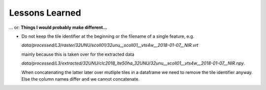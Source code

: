 Lessons Learned
^^^^^^^^^^^^^^^

... or: **Things I would probably make different...**

* Do not keep the tile identifier at the beginning or the filename of a single feature, e.g.

  *data/processed/L3/raster/32UNU/scoll01/32unu__scoll01__vts4w__2018-01-07__NIR.vrt*

  mainly because this is taken over for the extracted data

  *data/processed/L3/extracted/32UNU/clc2018_lte50ha_32UNU/32unu__scoll01__vts4w__2018-01-07__NIR.npy*.

  When concatenating the latter later over mutliple tiles in a dataframe we need to remove the tile identifier anyway.
  Else the column names differ and we cannot concatenate.

